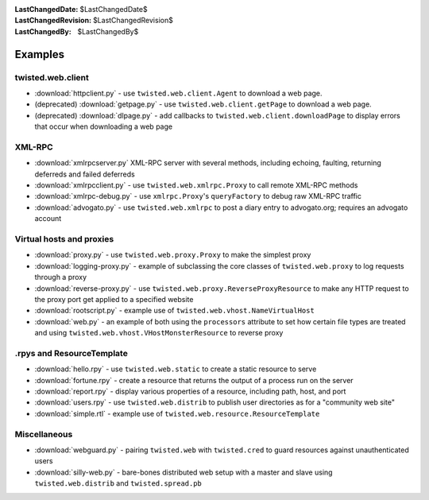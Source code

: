 
:LastChangedDate: $LastChangedDate$
:LastChangedRevision: $LastChangedRevision$
:LastChangedBy: $LastChangedBy$

Examples
========

twisted.web.client
------------------

- :download:`httpclient.py` - use ``twisted.web.client.Agent`` to download a web page.
- (deprecated) :download:`getpage.py` - use ``twisted.web.client.getPage`` to download a web page.
- (deprecated) :download:`dlpage.py` - add callbacks to ``twisted.web.client.downloadPage`` to display errors that occur when downloading a web page


XML-RPC
-------

- :download:`xmlrpcserver.py` XML-RPC server with several methods, including echoing, faulting, returning deferreds and failed deferreds
- :download:`xmlrpcclient.py` - use ``twisted.web.xmlrpc.Proxy`` to call remote XML-RPC methods
- :download:`xmlrpc-debug.py` - use ``xmlrpc.Proxy``'s ``queryFactory`` to debug raw XML-RPC traffic
- :download:`advogato.py` - use ``twisted.web.xmlrpc`` to post a diary entry to advogato.org; requires an advogato account


Virtual hosts and proxies
-------------------------

- :download:`proxy.py` - use ``twisted.web.proxy.Proxy`` to make the simplest proxy
- :download:`logging-proxy.py` - example of subclassing the core classes of ``twisted.web.proxy`` to log requests through a proxy
- :download:`reverse-proxy.py` - use ``twisted.web.proxy.ReverseProxyResource`` to make any HTTP request to the proxy port get applied to a specified website
- :download:`rootscript.py` - example use of ``twisted.web.vhost.NameVirtualHost``
- :download:`web.py` - an example of both using the ``processors`` attribute to set how certain file types are treated and using ``twisted.web.vhost.VHostMonsterResource`` to reverse proxy


.rpys and ResourceTemplate
--------------------------

- :download:`hello.rpy` - use ``twisted.web.static`` to create a static resource to serve
- :download:`fortune.rpy` - create a resource that returns the output of a process run on the server
- :download:`report.rpy` - display various properties of a resource, including path, host, and port
- :download:`users.rpy` - use ``twisted.web.distrib`` to publish user directories as for a "community web site"
- :download:`simple.rtl` - example use of ``twisted.web.resource.ResourceTemplate``


Miscellaneous
-------------

- :download:`webguard.py` - pairing ``twisted.web`` with ``twisted.cred`` to guard resources against unauthenticated users
- :download:`silly-web.py` - bare-bones distributed web setup with a master and slave using ``twisted.web.distrib`` and ``twisted.spread.pb``
